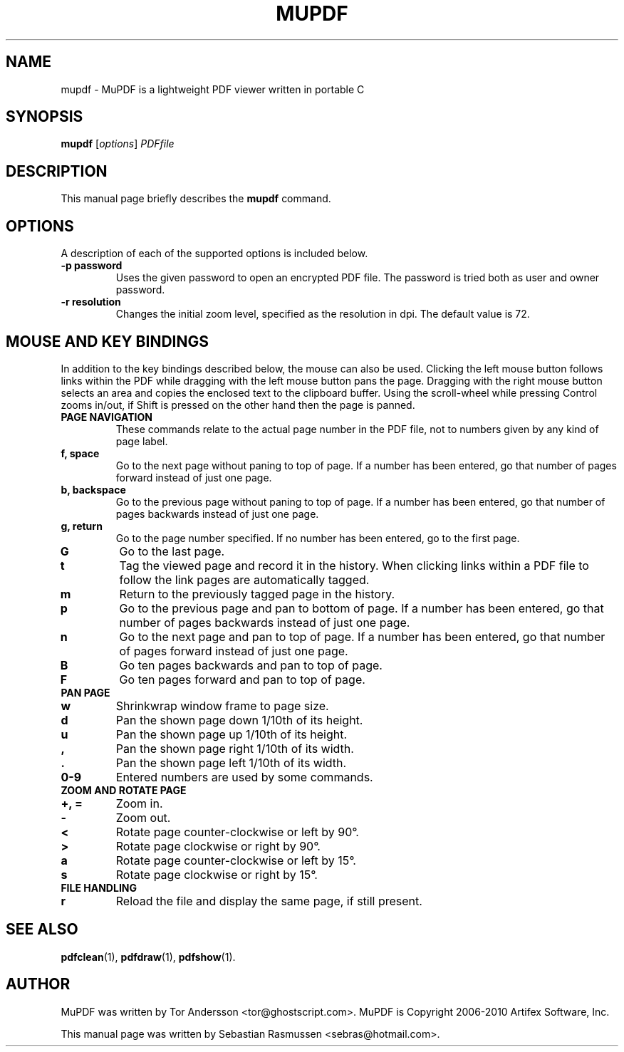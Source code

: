 .TH MUPDF 1 "March 15, 2010"
.\" Please adjust this date whenever revising the manpage.
.SH NAME
mupdf \- MuPDF is a lightweight PDF viewer written in portable C
.SH SYNOPSIS
.B mupdf
.RI [ options ] " PDFfile"
.SH DESCRIPTION
This manual page briefly describes the
.B mupdf
command.
.PP
.SH OPTIONS
A description of each of the supported options is included below.
.TP
.B \-p password
Uses the given password to open an encrypted PDF file.
The password is tried both as user and owner password.
.TP
.B \-r resolution
Changes the initial zoom level, specified as the resolution in dpi.
The default value is 72.
.SH MOUSE AND KEY BINDINGS
In addition to the key bindings described below, the mouse can also be
used. Clicking the left mouse button follows links within the PDF while
dragging with the left mouse button pans the page. Dragging with the right
mouse button selects an area and copies the enclosed text to the clipboard
buffer. Using the scroll-wheel while pressing Control zooms in/out, if
Shift is pressed on the other hand then the page is panned.
.TP
.B PAGE NAVIGATION
These commands relate to the actual page number in the PDF file, not to
numbers given by any kind of page label.
.TP
.B f, space
Go to the next page without paning to top of page. If a number has been
entered, go that number of pages forward instead of just one page.
.TP
.B b, backspace
Go to the previous page without paning to top of page. If a number has been
entered, go that number of pages backwards instead of just one page.
.TP
.B g, return
Go to the page number specified. If no number has been entered, go to the
first page.
.TP
.B G
Go to the last page.
.TP
.B t
Tag the viewed page and record it in the history. When clicking links
within a PDF file to follow the link pages are automatically tagged.
.TP
.B m
Return to the previously tagged page in the history.
.TP
.B p
Go to the previous page and pan to bottom of page. If a number has been
entered, go that number of pages backwards instead of just one page.
.TP
.B n
Go to the next page and pan to top of page. If a number has been entered,
go that number of pages forward instead of just one page.
.TP
.B B
Go ten pages backwards and pan to top of page.
.TP
.B F
Go ten pages forward and pan to top of page.
.TP
.B PAN PAGE
.TP
.B w
Shrinkwrap window frame to page size.
.TP
.B d
Pan the shown page down 1/10th of its height.
.TP
.B u
Pan the shown page up 1/10th of its height.
.TP
.B ,
Pan the shown page right 1/10th of its width.
.TP
.B .
Pan the shown page left 1/10th of its width.
.TP
.B 0\-9
Entered numbers are used by some commands.
.TP
.B ZOOM AND ROTATE PAGE
.TP
.B \+, \=
Zoom in.
.TP
.B \-
Zoom out.
.TP
.B <
Rotate page counter-clockwise or left by 90\(de.
.TP
.B >
Rotate page clockwise or right by 90\(de.
.TP
.B a
Rotate page counter-clockwise or left by 15\(de.
.TP
.B s
Rotate page clockwise or right by 15\(de.
.TP
.B FILE HANDLING
.TP
.B r
Reload the file and display the same page, if still present.
.SH SEE ALSO
.BR pdfclean (1),
.BR pdfdraw (1),
.BR pdfshow (1).
.SH AUTHOR
MuPDF was written by Tor Andersson <tor@ghostscript.com>.
MuPDF is Copyright 2006-2010 Artifex Software, Inc.
.PP
This manual page was written by Sebastian Rasmussen <sebras@hotmail.com>.
